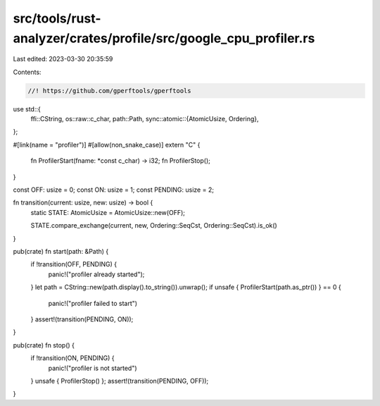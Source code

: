 src/tools/rust-analyzer/crates/profile/src/google_cpu_profiler.rs
=================================================================

Last edited: 2023-03-30 20:35:59

Contents:

.. code-block:: rs

    //! https://github.com/gperftools/gperftools

use std::{
    ffi::CString,
    os::raw::c_char,
    path::Path,
    sync::atomic::{AtomicUsize, Ordering},
};

#[link(name = "profiler")]
#[allow(non_snake_case)]
extern "C" {
    fn ProfilerStart(fname: *const c_char) -> i32;
    fn ProfilerStop();
}

const OFF: usize = 0;
const ON: usize = 1;
const PENDING: usize = 2;

fn transition(current: usize, new: usize) -> bool {
    static STATE: AtomicUsize = AtomicUsize::new(OFF);

    STATE.compare_exchange(current, new, Ordering::SeqCst, Ordering::SeqCst).is_ok()
}

pub(crate) fn start(path: &Path) {
    if !transition(OFF, PENDING) {
        panic!("profiler already started");
    }
    let path = CString::new(path.display().to_string()).unwrap();
    if unsafe { ProfilerStart(path.as_ptr()) } == 0 {
        panic!("profiler failed to start")
    }
    assert!(transition(PENDING, ON));
}

pub(crate) fn stop() {
    if !transition(ON, PENDING) {
        panic!("profiler is not started")
    }
    unsafe { ProfilerStop() };
    assert!(transition(PENDING, OFF));
}


